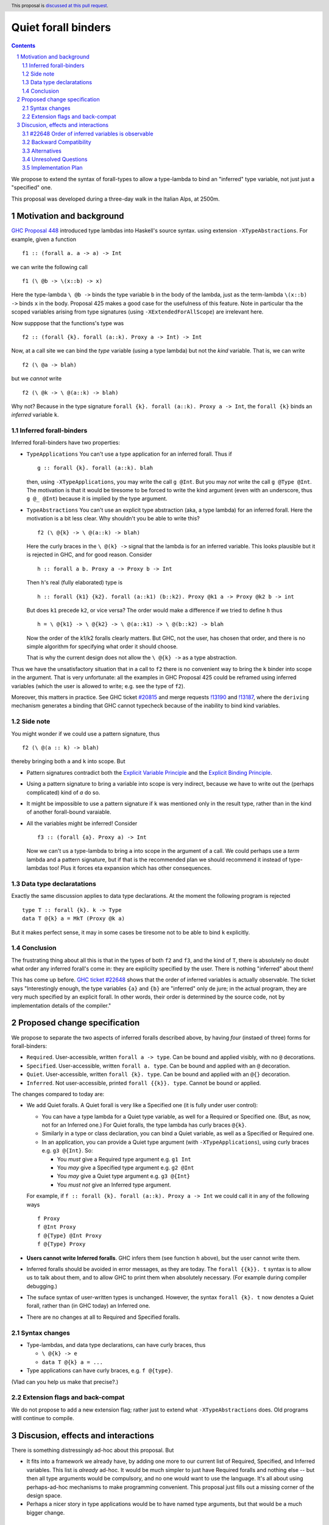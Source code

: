**********************
Quiet forall binders
**********************

.. author:: Richard Eisenberg and Simon Peyton Jones
.. date-accepted:: Leave blank. This will be filled in when the proposal is accepted.
.. ticket-url::
.. implemented::
.. highlight:: haskell
.. header:: This proposal is `discussed at this pull request <https://github.com/ghc-proposals/ghc-proposals/pull/675>`_.
.. sectnum::
.. contents::

We propose to extend the syntax of forall-types to allow
a type-lambda to bind an "inferred" type variable, not just
just a "specified" one.

This proposal was developed during a three-day walk in the Italian
Alps, at 2500m.

Motivation and background
===========================

`GHC Proposal 448 <https://github.com/ghc-proposals/ghc-proposals/blob/master/proposals/0448-type-variable-scoping.rst#type-arguments-in-lambda-patterns>`_ introduced type lambdas into Haskell's source syntax.
using extension ``-XTypeAbstractions``.  For example, given a function ::

  f1 :: (forall a. a -> a) -> Int

we can write the following call ::

  f1 (\ @b -> \(x::b) -> x)

Here the type-lambda ``\ @b ->`` binds the type variable ``b`` in the body of the lambda,
just as the term-lambda ``\(x::b) ->`` binds ``x`` in the body.  Proposal 425 makes a good
case for the usefulness of this feature.  Note in particular tha the scoped
variables arising from type signatures (using ``-XExtendedForAllScope``) are irrelevant here.

Now supppose that the functions's type was ::

  f2 :: (forall {k}. forall (a::k). Proxy a -> Int) -> Int

Now, at a call site we can bind the *type* variable (using a type lambda) but not the *kind* variable.  That is, we can write ::

  f2 (\ @a -> blah)

but we *cannot* write ::

  f2 (\ @k -> \ @(a::k) -> blah)

Why not?  Because in the type signature ``forall {k}. forall (a::k). Proxy a -> Int``, the
``forall {k}`` binds an *inferred* variable ``k``.

Inferred forall-binders
------------------------

Inferred forall-binders have two properties:

* ``TypeApplications``  You can't use a type application for an inferred forall.  Thus if ::

     g :: forall {k}. forall (a::k). blah

  then, using ``-XTypeApplications``, you may write the call ``g @Int``.  But you may *not* write the call ``g @Type @Int``.
  The motivation is that it would be tiresome to be forced to write the kind argument
  (even with an underscore, thus ``g @_ @Int``) because it is
  implied by the type argument.

* ``TypeAbstractions`` You can't use an explicit type abstraction (aka, a type lambda) for an
  inferred forall.  Here the motivation is a bit less clear.  Why shouldn't you be able to write this?  ::

    f2 (\ @{k} -> \ @(a::k) -> blah)

  Here the curly braces in the ``\ @(k} ->`` signal that the lambda is for an inferred variable.
  This looks plausible but it is rejected in GHC, and for good reason.   Consider ::

    h :: forall a b. Proxy a -> Proxy b -> Int

  Then ``h``'s real (fully elaborated) type is ::

     h :: forall {k1} {k2}. forall (a::k1) (b::k2). Proxy @k1 a -> Proxy @k2 b -> int

  But does ``k1`` precede ``k2``, or vice versa?  The order would make a difference if we tried
  to define ``h`` thus ::

     h = \ @{k1} -> \ @{k2} -> \ @(a::k1) -> \ @(b::k2) -> blah

  Now the order of the k1/k2 foralls clearly matters.  But GHC, not the user, has chosen that order, and there is no simple algorithm for specifying what order it should choose.

  That is why the current design does not allow the ``\ @{k} ->`` as a type abstraction.

Thus we have the unsatisfactory situation that in a call to ``f2`` there is no convenient way
to bring the ``k`` binder into scope in the argument.  That is very unfortunate: all the examples in GHC Proposal 425 could be reframed using inferred variables (which the user is allowed to write; e.g. see the type of ``f2``).

Moreover, this matters in practice.  See GHC ticket `#20815 <https://gitlab.haskell.org/ghc/ghc/-/issues/20815>`_ and merge requests `!13190 <https://gitlab.haskell.org/ghc/ghc/-/merge_requests/13190>`_ and `!13187 <https://gitlab.haskell.org/ghc/ghc/-/merge_requests/13187>`_, where the ``deriving`` mechanism generates
a binding that GHC cannot typecheck because of the inability to bind kind variables.

Side note
----------
You might wonder if we could use a pattern signature, thus ::

  f2 (\ @(a :: k) -> blah)

thereby bringing both ``a`` and ``k`` into scope. But

* Pattern signatures contradict both the `Explicit Variable Principle <https://github.com/ghc-proposals/ghc-proposals/blob/master/principles.rst#212explicit-variable-principle-evp>`_  and the `Explicit Binding Principle <https://github.com/ghc-proposals/ghc-proposals/blob/master/principles.rst#222explicit-binding-principle-ebp>`_.
* Using a pattern signature to bring a variable into scope is very indirect, because we have to write out the (perhaps complicated) kind of `a` do so.
* It might be impossible to use a pattern signature if ``k`` was mentioned only in the result type, rather than in the kind of another forall-bound varaiable.
* All the variables might be inferred!  Consider ::

     f3 :: (forall {a}. Proxy a) -> Int

  Now we can't us a type-lambda to bring ``a`` into scope in the argument of a call.
  We could perhaps use a *term* lambda and a pattern signature, but if that is the
  recommended plan we should recommend it instead of type-lambdas too!  Plus it forces
  eta expansion which has other consequences.

Data type declaratations
---------------------------

Exactly the same discussion applies to data type declarations.
At the moment the following program is rejected ::

  type T :: forall {k}. k -> Type
  data T @{k} a = MkT (Proxy @k a)

But it makes perfect sense, it may in some cases be tiresome not to be able to bind ``k``
explicitly.

Conclusion
-----------

The frustrating thing about all this is that in the types of both ``f2``
and ``f3``, and the kind of ``T``, there is absolutely no doubt what order
any inferred forall's come in: they are explicilty specified by the
user.  There is nothing "inferred" about them!

This has come up before.  `GHC ticket #22648 <https://gitlab.haskell.org/ghc/ghc/-/issues/22648>`_
shows that the order of inferred variables is actually observable.   The ticket says "Interestingly enough, the type variables ``{a}`` and ``{b}`` are "inferred" only de jure; in the actual program, they are very much specified by an explicit forall. In other words, their order is determined by the source code, not by implementation details of the compiler."


Proposed change specification
=================================

We propose to separate the two aspects of inferred foralls described above,
by having *four* (instaed of three) forms for forall-binders:

* ``Required``.  User-accessible,  written ``forall a -> type``. Can be bound and applied visibly, with no ``@`` decorations.
* ``Specified``.  User-accessible, written ``forall a. type``.  Can be bound and applied with an ``@`` decoration.
* ``Quiet``. User-accessible, written ``forall {k}. type``.  Can be bound and applied with an ``@{}`` decoration.
* ``Inferred``. Not user-accessible, printed ``forall {{k}}. type``.  Cannot be bound or applied.

The changes compared to today are:

* We add Quiet foralls.  A Quiet forall is very like a Specified one (it is fully under user control):

  * You can have a type lambda for a Quiet type variable, as well for a Required or Specified one.  (But, as now, not for an Inferred one.) For Quiet foralls, the type lambda has curly braces ``@{k}``.
  * Similarly in a type or class declaration, you can bind a Quiet variable, as well
    as a Specified or Required one.

  * In an application, you can provide a Quiet type argument (with ``-XTypeApplications``), using curly braces e.g. ``g3 @{Int}``.  So:

    * You *must* give a Required type argument e.g. ``g1 Int``
    * You *may* give a Specified type argument e.g. ``g2 @Int``
    * You *may* give a Quiet type argument e.g. ``g3 @{Int}``
    * You *must not* give an Inferred type argument.

  For example, if ``f :: forall {k}. forall (a::k). Proxy a -> Int`` we could call it in any of the following ways ::

      f Proxy
      f @Int Proxy
      f @{Type} @Int Proxy
      f @{Type} Proxy

* **Users cannot write Inferred foralls**.  GHC infers them (see function ``h`` above), but the user cannot write them.

* Inferred foralls should be avoided in error messages, as they are today.  The ``forall {{k}}. t`` syntax is to allow us to talk about them, and to allow GHC to print them when absolutely necessary.  (For example during compiler debugging.)

* The suface syntax of user-written types is unchanged. However, the syntax ``forall {k}. t`` now denotes a Quiet forall, rather than (in GHC today) an Inferred one.

* There are no changes at all to Required and Specified foralls.


Syntax changes
----------------

* Type-lambdas, and data type declarations, can have curly braces, thus

  * ``\ @{k} -> e``
  * ``data T @{k} a = ...``

* Type applications can have curly braces, e.g. ``f @{type}``.

(Vlad can you help us make that precise?.)


Extension flags and back-compat
---------------------------------

We do not propose to add a new extension flag; rather just to extend
what ``-XTypeAbstractions`` does.  Old programs witll continue to
compile.


Discusion, effects and interactions
==========================

There is something distressingly ad-hoc about this proposal.  But

* It fits into a framework we already have, by adding one more to our current
  list of Required, Specified, and Inferred variables. This list is *already* ad-hoc. It would
  be much simpler to just have Required foralls and nothing else -- but then all type arguments
  would be compulsory, and no one would want to use the language.  It's all about using
  perhaps-ad-hoc mechanisms to make programming convenient.  This proposal just fills out a
  missing corner of the design space.

* Perhaps a nicer story in type applications would be to have named type arguments, but that would be a much bigger change.

#22648 Order of inferred variables is observable
---------------------------------------------------

The proposal solves at least the first (term-level part of `GHC ticket #22648 <https://gitlab.haskell.org/ghc/ghc/-/issues/22648>`_.  The example there is ::

  const_inf1 :: () -> forall {a} {b}. a -> b -> a
  const_inf2 :: () -> forall {b} {a}. a -> b -> a

  const_inf1 _ x _ = x
  const_inf2 _ x _ = x

  const_spec :: () -> forall a b. a -> b -> a
  const_spec = const_inf1

If you replace ``const_inf1`` by ``const_inf2`` in the RHS of ``cons_spec``, the program
is rejected. The order of the inferred variables is observable.

Under this proposal, the above signatures use Quiet foralls, and there is no claim that their
order is irrelevant -- indeed it's a *goal* that their order is observable.  On the other hand
the user cannot write Inferred forall-binders (whose order is irrelevant); only GHC can.

The type-level part of the ticket is a bit better, but not solved ::

  data D a b
    -- GHC might infer
    --     D :: forall {{k1}} {{k2}}. k1 -> k2 -> Type
    -- or
    --     D :: forall {{k2}} {{k1}}. k1 -> k2 -> Type

  type family F :: forall k1 k2. k1 -> k2 -> Type
  type instance F = D

(Here we are using the new notation for Inferred variables.   The trouble here is that
the instance for ``F`` might be accepted with one GHC-chosen ordering, but rejected
with the other.  A solution to this part might to make ``forall {{k}}. ty`` un-equal
to ``forall k. ty``.   See `GHC Proposal #558 <https://github.com/ghc-proposals/ghc-proposals/issues/558>`_ and `this GHC commit <https://gitlab.haskell.org/ghc/ghc/-/commit/cf86f3ece835ecb389d73760c1d757622c084f0f>`_.

Backward Compatibility
----------------------

The proposal is fully backward compatible.

Alternatives
------------

Do nothing.

Unresolved Questions
--------------------


Implementation Plan
-------------------

The proposers believe that the proposal could be implemented in a day's work.

